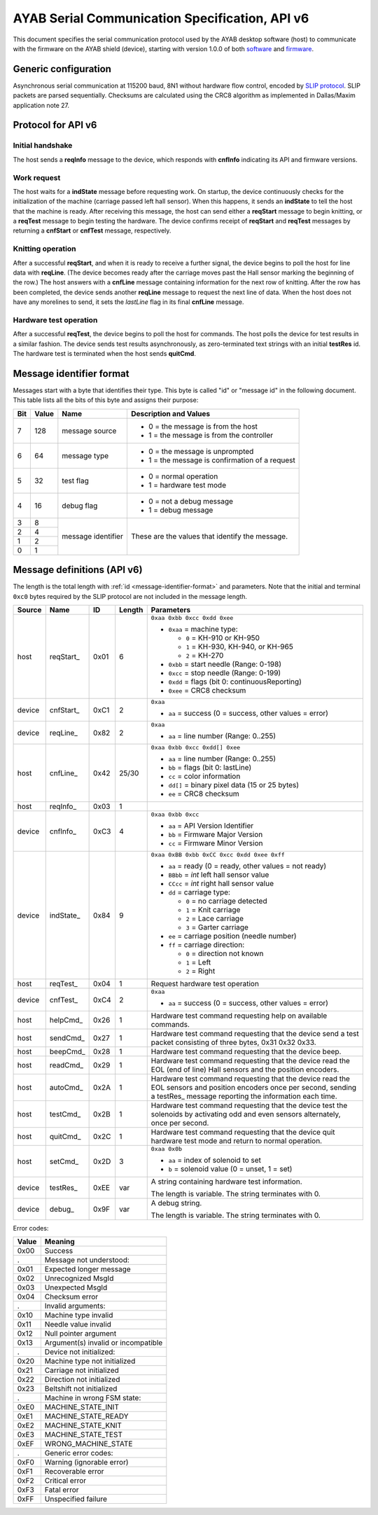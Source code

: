 .. _AYAB_serial-communication-specification-apiv6:

AYAB Serial Communication Specification, API v6
===============================================

This document specifies the serial communication protocol used by the AYAB desktop
software (host) to communicate with the firmware on the AYAB shield (device), starting
with version 1.0.0 of both `software <https://github.com/AllYarnsAreBeautiful/ayab-desktop>`_ and `firmware <https://github.com/AllYarnsAreBeautiful/ayab-firmware>`_.

.. _generic-configuration:

Generic configuration
---------------------

Asynchronous serial communication at 115200 baud, 8N1 without hardware flow control,
encoded by `SLIP protocol <https://tools.ietf.org/html/rfc1055.html>`_. SLIP packets are
parsed sequentially. Checksums are calculated using the CRC8 algorithm as implemented in
Dallas/Maxim application note 27.

.. _API-v6:

Protocol for API v6
-------------------

Initial handshake
~~~~~~~~~~~~~~~~~

The host sends a **reqInfo** message to the device, which responds with **cnfInfo**
indicating its API and firmware versions.

Work request
~~~~~~~~~~~~

The host waits for a **indState** message before requesting work. On startup,
the device continuously checks for the initialization of the machine (carriage passed left
hall sensor). When this happens, it sends an **indState** to tell the host that the
machine is ready. After receiving this message, the host can send either a **reqStart**
message to begin knitting, or a **reqTest** message to begin testing the hardware.
The device confirms receipt of **reqStart** and **reqTest** messages by returning a
**cnfStart** or **cnfTest** message, respectively.

Knitting operation
~~~~~~~~~~~~~~~~~~

After a successful **reqStart**, and when it is ready to receive a further signal,
the device begins to poll the host for line data with **reqLine**. (The device becomes
ready after the carriage moves past the Hall sensor marking the beginning of the row.)
The host answers with a **cnfLine** message containing information for the next row
of knitting. After the row has been completed, the device sends another **reqLine** message
to request the next line of data. When the host does not have any morelines to send,
it sets the *lastLine* flag in its final **cnfLine** message.

Hardware test operation
~~~~~~~~~~~~~~~~~~~~~~~

After a successful **reqTest**, the device begins to poll the host for commands. The host
polls the device for test results in a similar fashion. The device sends test results
asynchronously, as zero-terminated text strings with an initial **testRes** id.
The hardware test is terminated when the host sends **quitCmd**.

.. _message-identifier-format:

Message identifier format
-------------------------

Messages start with a byte that identifies their type. This byte is called
"id" or "message id" in the following document. This table lists all the bits
of this byte and assigns their purpose:

+-----+-------+--------------------+------------------------------------------+
| Bit | Value |        Name        |         Description and Values           |
+=====+=======+====================+==========================================+
|     |       |                    | - 0 = the message is from the host       |
|  7  |  128  | message source     | - 1 = the message is from the controller |
|     |       |                    |                                          |
+-----+-------+--------------------+------------------------------------------+
|     |       |                    | - 0 = the message is unprompted          |
|  6  |   64  | message type       | - 1 = the message is confirmation        |
|     |       |                    |   of a request                           |
+-----+-------+--------------------+------------------------------------------+
|     |       |                    | - 0 = normal operation                   |
|  5  |   32  | test flag          | - 1 = hardware test mode                 |
|     |       |                    |                                          |
+-----+-------+--------------------+------------------------------------------+
|     |       |                    | - 0 = not a debug message                |
|  4  |   16  | debug flag         | - 1 = debug message                      |
|     |       |                    |                                          |
+-----+-------+--------------------+------------------------------------------+
|  3  |    8  |                    |                                          |
+-----+-------+                    | These are the values that identify the   |
|  2  |    4  |                    | message.                                 |
+-----+-------+ message identifier |                                          |
|  1  |    2  |                    |                                          |
+-----+-------+                    |                                          |
|  0  |    1  |                    |                                          |
+-----+-------+--------------------+------------------------------------------+

.. _message-definitions-apiv6:

Message definitions (API v6)
----------------------------

The length is the total length with :ref:`id <message-identifier-format>`
and parameters. Note that the initial and terminal  ``0xc0`` bytes required
by the SLIP protocol are not included in the message length.

========== ============ ==== ====== ==============================================================
Source     Name         ID   Length Parameters
========== ============ ==== ====== ==============================================================
host       .. _m6-01:   0x01 6      ``0xaa 0xbb 0xcc 0xdd 0xee``      
                                  
           reqStart_                - ``0xaa`` = machine type:

                                      - ``0`` = KH-910 or KH-950
                                      - ``1`` = KH-930, KH-940, or KH-965
                                      - ``2`` = KH-270
                                    - ``0xbb`` = start needle (Range: 0-198)
                                    - ``0xcc`` = stop needle (Range: 0-199)
                                    - ``0xdd`` = flags (bit 0: continuousReporting)
                                    - ``0xee`` = CRC8 checksum
device     .. _m6-C1:   0xC1 2      ``0xaa``

           cnfStart_                - ``aa`` = success (0 = success, other values = error)
device     .. _m6-82:   0x82 2      ``0xaa``

           reqLine_                 - ``aa`` = line number (Range: 0..255)
host       .. _m6-42:   0x42 25/30  ``0xaa 0xbb 0xcc 0xdd[] 0xee``

           cnfLine_                 - ``aa`` = line number (Range: 0..255)
                                    - ``bb`` = flags (bit 0: lastLine)
                                    - ``cc`` = color information
                                    - ``dd[]`` = binary pixel data (15 or 25 bytes)
                                    - ``ee`` = CRC8 checksum
host       .. _m6-03:   0x03 1

           reqInfo_
device     .. _m6-C3:   0xC3 4      ``0xaa 0xbb 0xcc``

           cnfInfo_                 - ``aa`` = API Version Identifier
                                    - ``bb`` = Firmware Major Version
                                    - ``cc`` = Firmware Minor Version
device     .. _m6-84:   0x84 9      ``0xaa 0xBB 0xbb 0xCC 0xcc 0xdd 0xee 0xff``

           indState_                - ``aa`` = ready (0 = ready, other values = not ready)
                                    - ``BBbb`` = `int` left hall sensor value
                                    - ``CCcc`` = `int` right hall sensor value
                                    - ``dd`` = carriage type:

                                      - ``0`` = no carriage detected
                                      - ``1`` = Knit carriage
                                      - ``2`` = Lace carriage
                                      - ``3`` = Garter carriage
                                    - ``ee`` = carriage position (needle number)
                                    - ``ff`` = carriage direction:

                                      - ``0`` = direction not known
                                      - ``1`` = Left
                                      - ``2`` = Right
host       .. _m6-04:   0x04 1      Request hardware test operation

           reqTest_
device     .. _m6-C4:   0xC4 2      ``0xaa``

           cnfTest_                 - ``aa`` = success (0 = success, other values = error)
host       .. _m6-26:   0x26 1      Hardware test command requesting help on available commands.
                                  
           helpCmd_               
host       .. _m6-27:   0x27 1      Hardware test command requesting that the device 
                                    send a test packet consisting of three bytes, 0x31 0x32 0x33.
           sendCmd_               
host       .. _m6-28:   0x28 1      Hardware test command requesting that the device beep. 
                                  
           beepCmd_               
host       .. _m6-29:   0x29 1      Hardware test command requesting that the device read the 
                                    EOL (end of line) Hall sensors and the position encoders.
           readCmd_               
host       .. _m6-2A:   0x2A 1      Hardware test command requesting that the device read the 
                                    EOL sensors and position encoders once per second, sending
           autoCmd_                 a testRes_ message reporting the information each time.
host       .. _m6-2B:   0x2B 1      Hardware test command requesting that the device test the 
                                    solenoids by activating odd and even sensors alternately,
           testCmd_                 once per second.
host       .. _m6-2C:   0x2C 1      Hardware test command requesting that the device quit 
                                    hardware test mode and return to normal operation.
           quitCmd_               
host       .. _m6-2D:   0x2D 3      ``0xaa 0x0b``

           setCmd_                  - ``aa`` = index of solenoid to set
                                    - ``b``  = solenoid value (0 = unset, 1 = set)   
device     .. _m6-EE:   0xEE var    A string containing hardware test information.
                                  
           testRes_                 The length is variable. The string terminates with 0.
device     .. _m6-9F:   0x9F var    A debug string.
    
           debug_                   The length is variable. The string terminates with 0.
========== ============ ==== ====== ==============================================================


Error codes:

===== ============================================================================================
Value Meaning
===== ============================================================================================
0x00  Success

.     Message not understood:
0x01  Expected longer message
0x02  Unrecognized MsgId
0x03  Unexpected MsgId
0x04  Checksum error

.     Invalid arguments:
0x10  Machine type invalid
0x11  Needle value invalid
0x12  Null pointer argument
0x13  Argument(s) invalid or incompatible

.     Device not initialized:
0x20  Machine type not initialized
0x21  Carriage not initialized
0x22  Direction not initialized
0x23  Beltshift not initialized

.     Machine in wrong FSM state:
0xE0  MACHINE_STATE_INIT
0xE1  MACHINE_STATE_READY
0xE2  MACHINE_STATE_KNIT
0xE3  MACHINE_STATE_TEST
0xEF  WRONG_MACHINE_STATE

.     Generic error codes:
0xF0  Warning (ignorable error)
0xF1  Recoverable error
0xF2  Critical error
0xF3  Fatal error
0xFF  Unspecified failure
===== ============================================================================================

